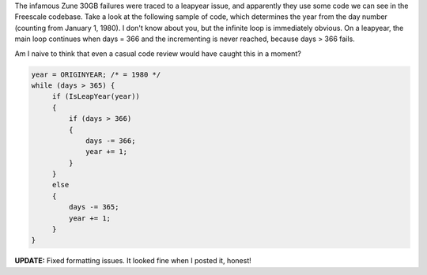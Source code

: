 The infamous Zune 30GB failures were traced to a leapyear issue, and
apparently they use some code we can see in the Freescale codebase. Take
a look at the following sample of code, which determines the year from
the day number (counting from January 1, 1980). I don't know about you,
but the infinite loop is immediately obvious. On a leapyear, the main
loop continues when days = 366 and the incrementing is never reached,
because days > 366 fails.

.. container::

.. container::

   Am I naive to think that even a casual code review would have caught
   this in a moment?

   .. container::

   .. container::

      .. code:: alt2

         year = ORIGINYEAR; /* = 1980 */
         while (days > 365) {
              if (IsLeapYear(year))
              {
                  if (days > 366)
                  {
                      days -= 366;
                      year += 1;
                  }
              }
              else
              {
                  days -= 365;
                  year += 1;
              }
         }

**UPDATE:** Fixed formatting issues. It looked fine when I posted it,
honest!
